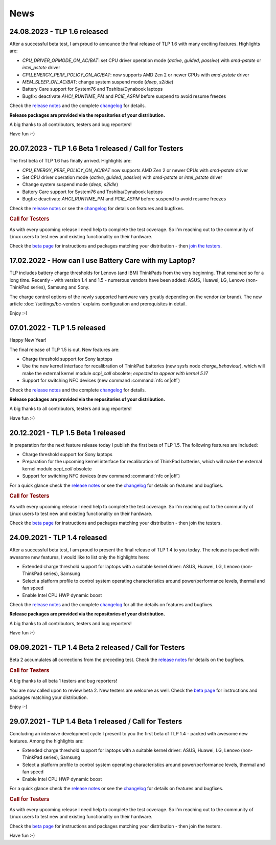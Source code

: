 News
****

.. _news-top-1:

24.08.2023 - TLP 1.6 released
=============================
After a successful beta test, I am proud to announce the final release of
TLP 1.6 with many exciting features. Highlights are:

* *CPU_DRIVER_OPMODE_ON_AC/BAT*: set CPU driver operation mode
  (*active*, *guided*, *passive*) with *amd-pstate* or *intel_pstate* driver
* *CPU_ENERGY_PERF_POLICY_ON_AC/BAT*: now supports AMD Zen 2 or newer CPUs
  with *amd-pstate* driver
* *MEM_SLEEP_ON_AC/BAT*: change system suspend mode (*deep*, *s2idle*)
* Battery Care support for System76 and Toshiba/Dynabook laptops
* Bugfix: deactivate *AHCI_RUNTIME_PM* and *PCIE_ASPM* before suspend to
  avoid resume freezes

Check the `release notes <https://github.com/linrunner/TLP/releases>`_
and the complete `changelog <https://github.com/linrunner/TLP/blob/main/changelog>`_
for details.

**Release packages are provided via the repositories of your distribution.**

A big thanks to all contributors, testers and bug reporters!

Have fun :-)

.. _news-top-2:

20.07.2023 - TLP 1.6 Beta 1 released / Call for Testers
=======================================================
The first beta of TLP 1.6 has finally arrived. Highlights are:

* *CPU_ENERGY_PERF_POLICY_ON_AC/BAT* now supports AMD Zen 2 or newer CPUs
  with *amd-pstate* driver
* Set CPU driver operation mode (*active*, *guided*, *passive*)
  with *amd-pstate* or *intel_pstate* driver
* Change system suspend mode (*deep*, *s2idle*)
* Battery Care support for System76 and Toshiba/Dynabook laptops
* Bugfix: deactivate *AHCI_RUNTIME_PM* and *PCIE_ASPM* before suspend to
  avoid resume freezes

Check the `release notes <https://github.com/linrunner/TLP/releases>`_
or see the `changelog <https://github.com/linrunner/TLP/blob/main/changelog>`_
for details on features and bugfixes.

.. rubric:: Call for Testers

As with every upcoming release I need help to complete the test coverage. So I'm
reaching out to the community of Linux users to test new and existing
functionality on their hardware.

Check the `beta page <https://download.linrunner.de/packages/>`_
for instructions and packages matching your distribution - then
`join the testers <https://github.com/linrunner/TLP/issues/700>`_.



17.02.2022 - How can I use Battery Care with my Laptop?
=======================================================
TLP includes battery charge thresholds for Lenovo (and IBM) ThinkPads from the
very beginning. That remained so for a long time. Recently - with version 1.4 and 1.5 -
numerous vendors have been added: ASUS, Huawei, LG, Lenovo (non-ThinkPad series),
Samsung and Sony.

The charge control options of the newly supported hardware vary greatly depending
on the vendor (or brand). The new article :doc:`/settings/bc-vendors` explains
configuration and prerequisites in detail.

Enjoy :-)


07.01.2022 - TLP 1.5 released
=============================
Happy New Year!

The final release of TLP 1.5 is out. New features are:

* Charge threshold support for Sony laptops
* Use the new kernel interface for recalibration of ThinkPad
  batteries (new sysfs node *charge_behaviour*), which will make the external
  kernel module *acpi_call* obsolete; *expected to appear with kernel 5.17*
* Support for switching NFC devices (new command :command:`nfc on|off`)

Check the `release notes <https://github.com/linrunner/TLP/releases>`_
and the complete `changelog <https://github.com/linrunner/TLP/blob/main/changelog>`_
for details.

**Release packages are provided via the repositories of your distribution.**

A big thanks to all contributors, testers and bug reporters!

Have fun :-)


20.12.2021 - TLP 1.5 Beta 1 released
====================================
In preparation for the next feature release today I publish the first beta of
TLP 1.5. The following features are included:

* Charge threshold support for Sony laptops
* Preparation for the upcoming kernel interface for recalibration of ThinkPad
  batteries, which will make the external kernel module *acpi_call* obsolete
* Support for switching NFC devices (new command :command:`nfc on|off`)

For a quick glance check the `release notes <https://github.com/linrunner/TLP/releases>`_
or see the `changelog <https://github.com/linrunner/TLP/blob/main/changelog>`_
for details on features and bugfixes.

.. rubric:: Call for Testers

As with every upcoming release I need help to complete the test coverage. So I'm
reaching out to the community of Linux users to test new and existing
functionality on their hardware.

Check the `beta page <https://download.linrunner.de/packages/>`_
for instructions and packages matching your distribution - then join
the testers.

24.09.2021 - TLP 1.4 released
=============================
After a successful beta test, I am proud to present the final release of
TLP 1.4 to you today. The release is packed with awesome new features, I would
like to list only the highlights here:

* Extended charge threshold support for laptops with a suitable kernel driver:
  ASUS, Huawei, LG, Lenovo (non-ThinkPad series), Samsung
* Select a platform profile to control system operating characteristics around
  power/performance levels, thermal and fan speed
* Enable Intel CPU HWP dynamic boost

Check the `release notes <https://github.com/linrunner/TLP/releases>`_
and the complete `changelog <https://github.com/linrunner/TLP/blob/main/changelog>`_
for all the details on features and bugfixes.

**Release packages are provided via the repositories of your distribution.**

A big thanks to all contributors, testers and bug reporters!

Have fun :-)


09.09.2021 - TLP 1.4 Beta 2 released / Call for Testers
=======================================================
Beta 2 accumulates all corrections from the preceding test.
Check the `release notes <https://github.com/linrunner/TLP/releases>`_
for details on the bugfixes.

.. rubric:: Call for Testers

A big thanks to all beta 1 testers and bug reporters!

You are now called upon to review beta 2.
New testers are welcome as well.
Check the `beta page <https://download.linrunner.de/packages/>`_
for instructions and packages matching your distribution.

Enjoy :-)


29.07.2021 - TLP 1.4 Beta 1 released / Call for Testers
=======================================================
Concluding an intensive development cycle I present to you the first beta of
TLP 1.4 - packed with awesome new features. Among the highlights are:

* Extended charge threshold support for laptops with a suitable kernel driver:
  ASUS, Huawei, LG, Lenovo (non-ThinkPad series), Samsung
* Select a platform profile to control system operating characteristics around
  power/performance levels, thermal and fan speed
* Enable Intel CPU HWP dynamic boost

For a quick glance check the `release notes <https://github.com/linrunner/TLP/releases>`_
or see the `changelog <https://github.com/linrunner/TLP/blob/main/changelog>`_
for details on features and bugfixes.

.. rubric:: Call for Testers

As with every upcoming release I need help to complete the test coverage. So I'm
reaching out to the community of Linux users to test new and existing
functionality on their hardware.

Check the `beta page <https://download.linrunner.de/packages/>`_
for instructions and packages matching your distribution - then join
the testers.

Have fun :-)
